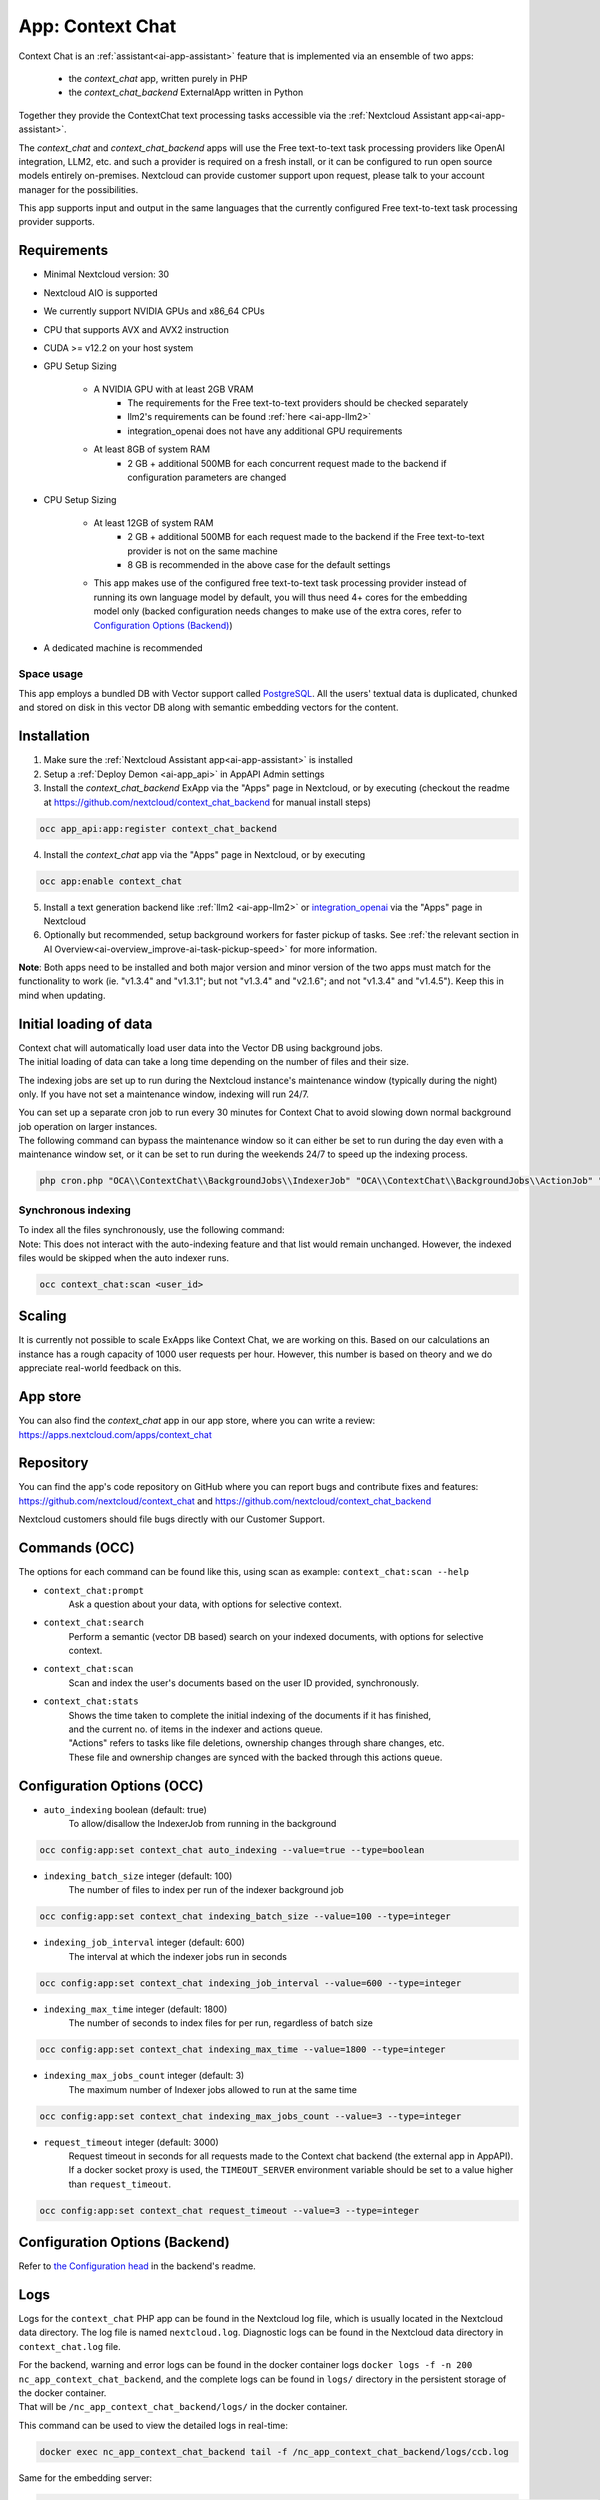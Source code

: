 =================
App: Context Chat
=================

.. _ai-app-context_chat:

Context Chat is an :ref:`assistant<ai-app-assistant>` feature that is implemented via an ensemble of two apps:

 * the *context_chat* app, written purely in PHP
 * the *context_chat_backend* ExternalApp written in Python

Together they provide the ContextChat text processing tasks accessible via the :ref:`Nextcloud Assistant app<ai-app-assistant>`.

The *context_chat* and *context_chat_backend* apps will use the Free text-to-text task processing providers like OpenAI integration, LLM2, etc. and such a provider is required on a fresh install, or it can be configured to run open source models entirely on-premises. Nextcloud can provide customer support upon request, please talk to your account manager for the possibilities.

This app supports input and output in the same languages that the currently configured Free text-to-text task processing provider supports.

Requirements
------------

* Minimal Nextcloud version: 30
* Nextcloud AIO is supported
* We currently support NVIDIA GPUs and x86_64 CPUs
* CPU that supports AVX and AVX2 instruction
* CUDA >= v12.2 on your host system
* GPU Setup Sizing

   * A NVIDIA GPU with at least 2GB VRAM
      * The requirements for the Free text-to-text providers should be checked separately
      * llm2's requirements can be found :ref:`here <ai-app-llm2>`
      * integration_openai does not have any additional GPU requirements
   * At least 8GB of system RAM
      * 2 GB + additional 500MB for each concurrent request made to the backend if configuration parameters are changed

* CPU Setup Sizing

   * At least 12GB of system RAM
      * 2 GB + additional 500MB for each request made to the backend if the Free text-to-text provider is not on the same machine
      * 8 GB is recommended in the above case for the default settings
   * This app makes use of the configured free text-to-text task processing provider instead of running its own language model by default, you will thus need 4+ cores for the embedding model only (backed configuration needs changes to make use of the extra cores, refer to `Configuration Options (Backend)`_)

* A dedicated machine is recommended

Space usage
~~~~~~~~~~~

This app employs a bundled DB with Vector support called `PostgreSQL <https://www.postgresql.org/>`_. All the users' textual data is duplicated, chunked and stored on disk in this vector DB along with semantic embedding vectors for the content.

Installation
------------

1. Make sure the :ref:`Nextcloud Assistant app<ai-app-assistant>` is installed
2. Setup a :ref:`Deploy Demon <ai-app_api>` in AppAPI Admin settings
3. Install the *context_chat_backend* ExApp via the "Apps" page in Nextcloud, or by executing (checkout the readme at https://github.com/nextcloud/context_chat_backend for manual install steps)

.. code-block::

   occ app_api:app:register context_chat_backend

4. Install the *context_chat* app via the "Apps" page in Nextcloud, or by executing

.. code-block::

   occ app:enable context_chat

5. Install a text generation backend like :ref:`llm2 <ai-app-llm2>` or `integration_openai <https://github.com/nextcloud/integration_openai>`_ via the "Apps" page in Nextcloud

6. Optionally but recommended, setup background workers for faster pickup of tasks. See :ref:`the relevant section in AI Overview<ai-overview_improve-ai-task-pickup-speed>` for more information.

**Note**: Both apps need to be installed and both major version and minor version of the two apps must match for the functionality to work (ie. "v1.3.4" and "v1.3.1"; but not "v1.3.4" and "v2.1.6"; and not "v1.3.4" and "v1.4.5"). Keep this in mind when updating.


Initial loading of data
-----------------------

| Context chat will automatically load user data into the Vector DB using background jobs.
| The initial loading of data can take a long time depending on the number of files and their size.

The indexing jobs are set up to run during the Nextcloud instance's maintenance window (typically during the night) only. If you have not set a maintenance window, indexing will run 24/7.

| You can set up a separate cron job to run every 30 minutes for Context Chat to avoid slowing down normal background job operation on larger instances.
| The following command can bypass the maintenance window so it can either be set to run during the day even with a maintenance window set, or it can be set to run during the weekends 24/7 to speed up the indexing process.

.. code-block::

   php cron.php "OCA\\ContextChat\\BackgroundJobs\\IndexerJob" "OCA\\ContextChat\\BackgroundJobs\\ActionJob" "OCA\\ContextChat\\BackgroundJobs\\SubmitContentJob" "OCA\\ContextChat\\BackgroundJobs\\StorageCrawlJob" "OCA\\ContextChat\\BackgroundJobs\\InitialContentImportJob"


Synchronous indexing
~~~~~~~~~~~~~~~~~~~~

| To index all the files synchronously, use the following command:
| Note: This does not interact with the auto-indexing feature and that list would remain unchanged. However, the indexed files would be skipped when the auto indexer runs.

.. code-block::

   occ context_chat:scan <user_id>

Scaling
-------

It is currently not possible to scale ExApps like Context Chat, we are working on this. Based on our calculations an instance has a rough capacity of 1000 user requests per hour. However, this number is based on theory and we do appreciate real-world feedback on this.

App store
---------

You can also find the *context_chat* app in our app store, where you can write a review: `<https://apps.nextcloud.com/apps/context_chat>`_

Repository
----------

You can find the app's code repository on GitHub where you can report bugs and contribute fixes and features: `<https://github.com/nextcloud/context_chat>`_ and `<https://github.com/nextcloud/context_chat_backend>`_

Nextcloud customers should file bugs directly with our Customer Support.

Commands (OCC)
--------------

The options for each command can be found like this, using scan as example: ``context_chat:scan --help``

* ``context_chat:prompt``
   Ask a question about your data, with options for selective context.

* ``context_chat:search``
   Perform a semantic (vector DB based) search on your indexed documents, with options for selective context.

* ``context_chat:scan``
   Scan and index the user's documents based on the user ID provided, synchronously.

* ``context_chat:stats``
   | Shows the time taken to complete the initial indexing of the documents if it has finished,
   | and the current no. of items in the indexer and actions queue.
   | "Actions" refers to tasks like file deletions, ownership changes through share changes, etc.
   | These file and ownership changes are synced with the backed through this actions queue.


Configuration Options (OCC)
---------------------------

* ``auto_indexing`` boolean (default: true)
   To allow/disallow the IndexerJob from running in the background

.. code-block::

   occ config:app:set context_chat auto_indexing --value=true --type=boolean

* ``indexing_batch_size`` integer (default: 100)
   The number of files to index per run of the indexer background job

.. code-block::

   occ config:app:set context_chat indexing_batch_size --value=100 --type=integer

* ``indexing_job_interval`` integer (default: 600)
   The interval at which the indexer jobs run in seconds

.. code-block::

   occ config:app:set context_chat indexing_job_interval --value=600 --type=integer

* ``indexing_max_time`` integer (default: 1800)
   The number of seconds to index files for per run, regardless of batch size

.. code-block::

   occ config:app:set context_chat indexing_max_time --value=1800 --type=integer

* ``indexing_max_jobs_count`` integer (default: 3)
   The maximum number of Indexer jobs allowed to run at the same time

.. code-block::

   occ config:app:set context_chat indexing_max_jobs_count --value=3 --type=integer

* ``request_timeout`` integer (default: 3000)
   Request timeout in seconds for all requests made to the Context chat backend (the external app in AppAPI).
   If a docker socket proxy is used, the ``TIMEOUT_SERVER`` environment variable should be set to a value higher than ``request_timeout``.

.. code-block::

   occ config:app:set context_chat request_timeout --value=3 --type=integer


Configuration Options (Backend)
-------------------------------

Refer to `the Configuration head <https://github.com/nextcloud/context_chat_backend?tab=readme-ov-file#configuration>`_ in the backend's readme.


Logs
----

Logs for the ``context_chat`` PHP app can be found in the Nextcloud log file, which is usually located in the Nextcloud data directory. The log file is named ``nextcloud.log``.
Diagnostic logs can be found in the Nextcloud data directory in ``context_chat.log`` file.

| For the backend, warning and error logs can be found in the docker container logs ``docker logs -f -n 200 nc_app_context_chat_backend``, and the complete logs can be found in ``logs/`` directory in the persistent storage of the docker container.
| That will be ``/nc_app_context_chat_backend/logs/`` in the docker container.

This command can be used to view the detailed logs in real-time:

.. code-block::

   docker exec nc_app_context_chat_backend tail -f /nc_app_context_chat_backend/logs/ccb.log

Same for the embedding server:

.. code-block::

   docker exec nc_app_context_chat_backend tail -f /nc_app_context_chat_backend/logs/embedding_server_*.log``

See `the Logs head <https://github.com/nextcloud/context_chat_backend?tab=readme-ov-file#logs>`_ in the backend's readme for more information.

Troubleshooting
---------------

1. If the docker container seems to suddenly restart during indexing or querying, it could be related to RAM/storage filling up, or AVX being unavailable on the system. AVX can be checked using ``grep -i avx /proc/cpuinfo`` command on the host system. If AVX is not available, the app will not work.
2. Look for issues in the diagnostic logs, the server logs and the docker container ``nc_app_context_chat_container`` logs. If unsure, open an issue in either of the repositories.
3. Check "Admin settings -> Context Chat" for statistics and information about the indexing process.

Possibility of Data Leak
------------------------

| It is possible that some users who had access to certain files/folders (and have later have been denied this access) still have access to the content of those files/folders through the Context Chat app. We're working on a solution for this.
| The users who never had access to a particular file/folder will NOT be able to see those contents in any way.

Known Limitations
-----------------

* Language models are likely to generate false information and should thus only be used in situations that are not critical. It's recommended to only use AI at the beginning of a creation process and not at the end, so that outputs of AI serve as a draft for example and not as final product. Always check the output of language models before using it and make sure whether it meets your use-case's quality requirements.
* Context Chat is not integrated into the Chat UI of assistant app, at the moment, but has it's own interface in the assistant modal
* Customer support is available upon request, however we can't solve false or problematic output, most performance issues, or other problems caused by the underlying model. Support is thus limited only to bugs directly caused by the implementation of the app (connectors, API, front-end, AppAPI).
* Large files are not supported in "Selective context" in the Assistant UI if they have not been indexed before. Use ``occ context_chat:scan <user_id> -d <directory_path>`` to index the desired directory synchronously and then use the Selective context option. "Large files" could mean differently for different users. It depends on the amount of text inside the documents in question and the hardware on which the indexer is running. Generally 20 MB should be large for a CPU-backed setup and 100 MB for a GPU-backed system.
* Password protected PDFs or any other files are not supported. There will be error logs mentioning cryptography and AES in the docker container when such files are encountered but it is nothing to worry about, they will be simply ignored and the system will continue to function normally.
